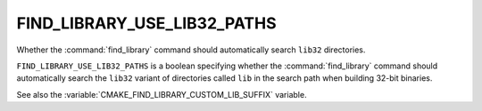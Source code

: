FIND_LIBRARY_USE_LIB32_PATHS
----------------------------

.. versionadded:: 3.7

Whether the :command:`find_library` command should automatically search
``lib32`` directories.

``FIND_LIBRARY_USE_LIB32_PATHS`` is a boolean specifying whether the
:command:`find_library` command should automatically search the ``lib32``
variant of directories called ``lib`` in the search path when building 32-bit
binaries.

See also the :variable:`CMAKE_FIND_LIBRARY_CUSTOM_LIB_SUFFIX` variable.
